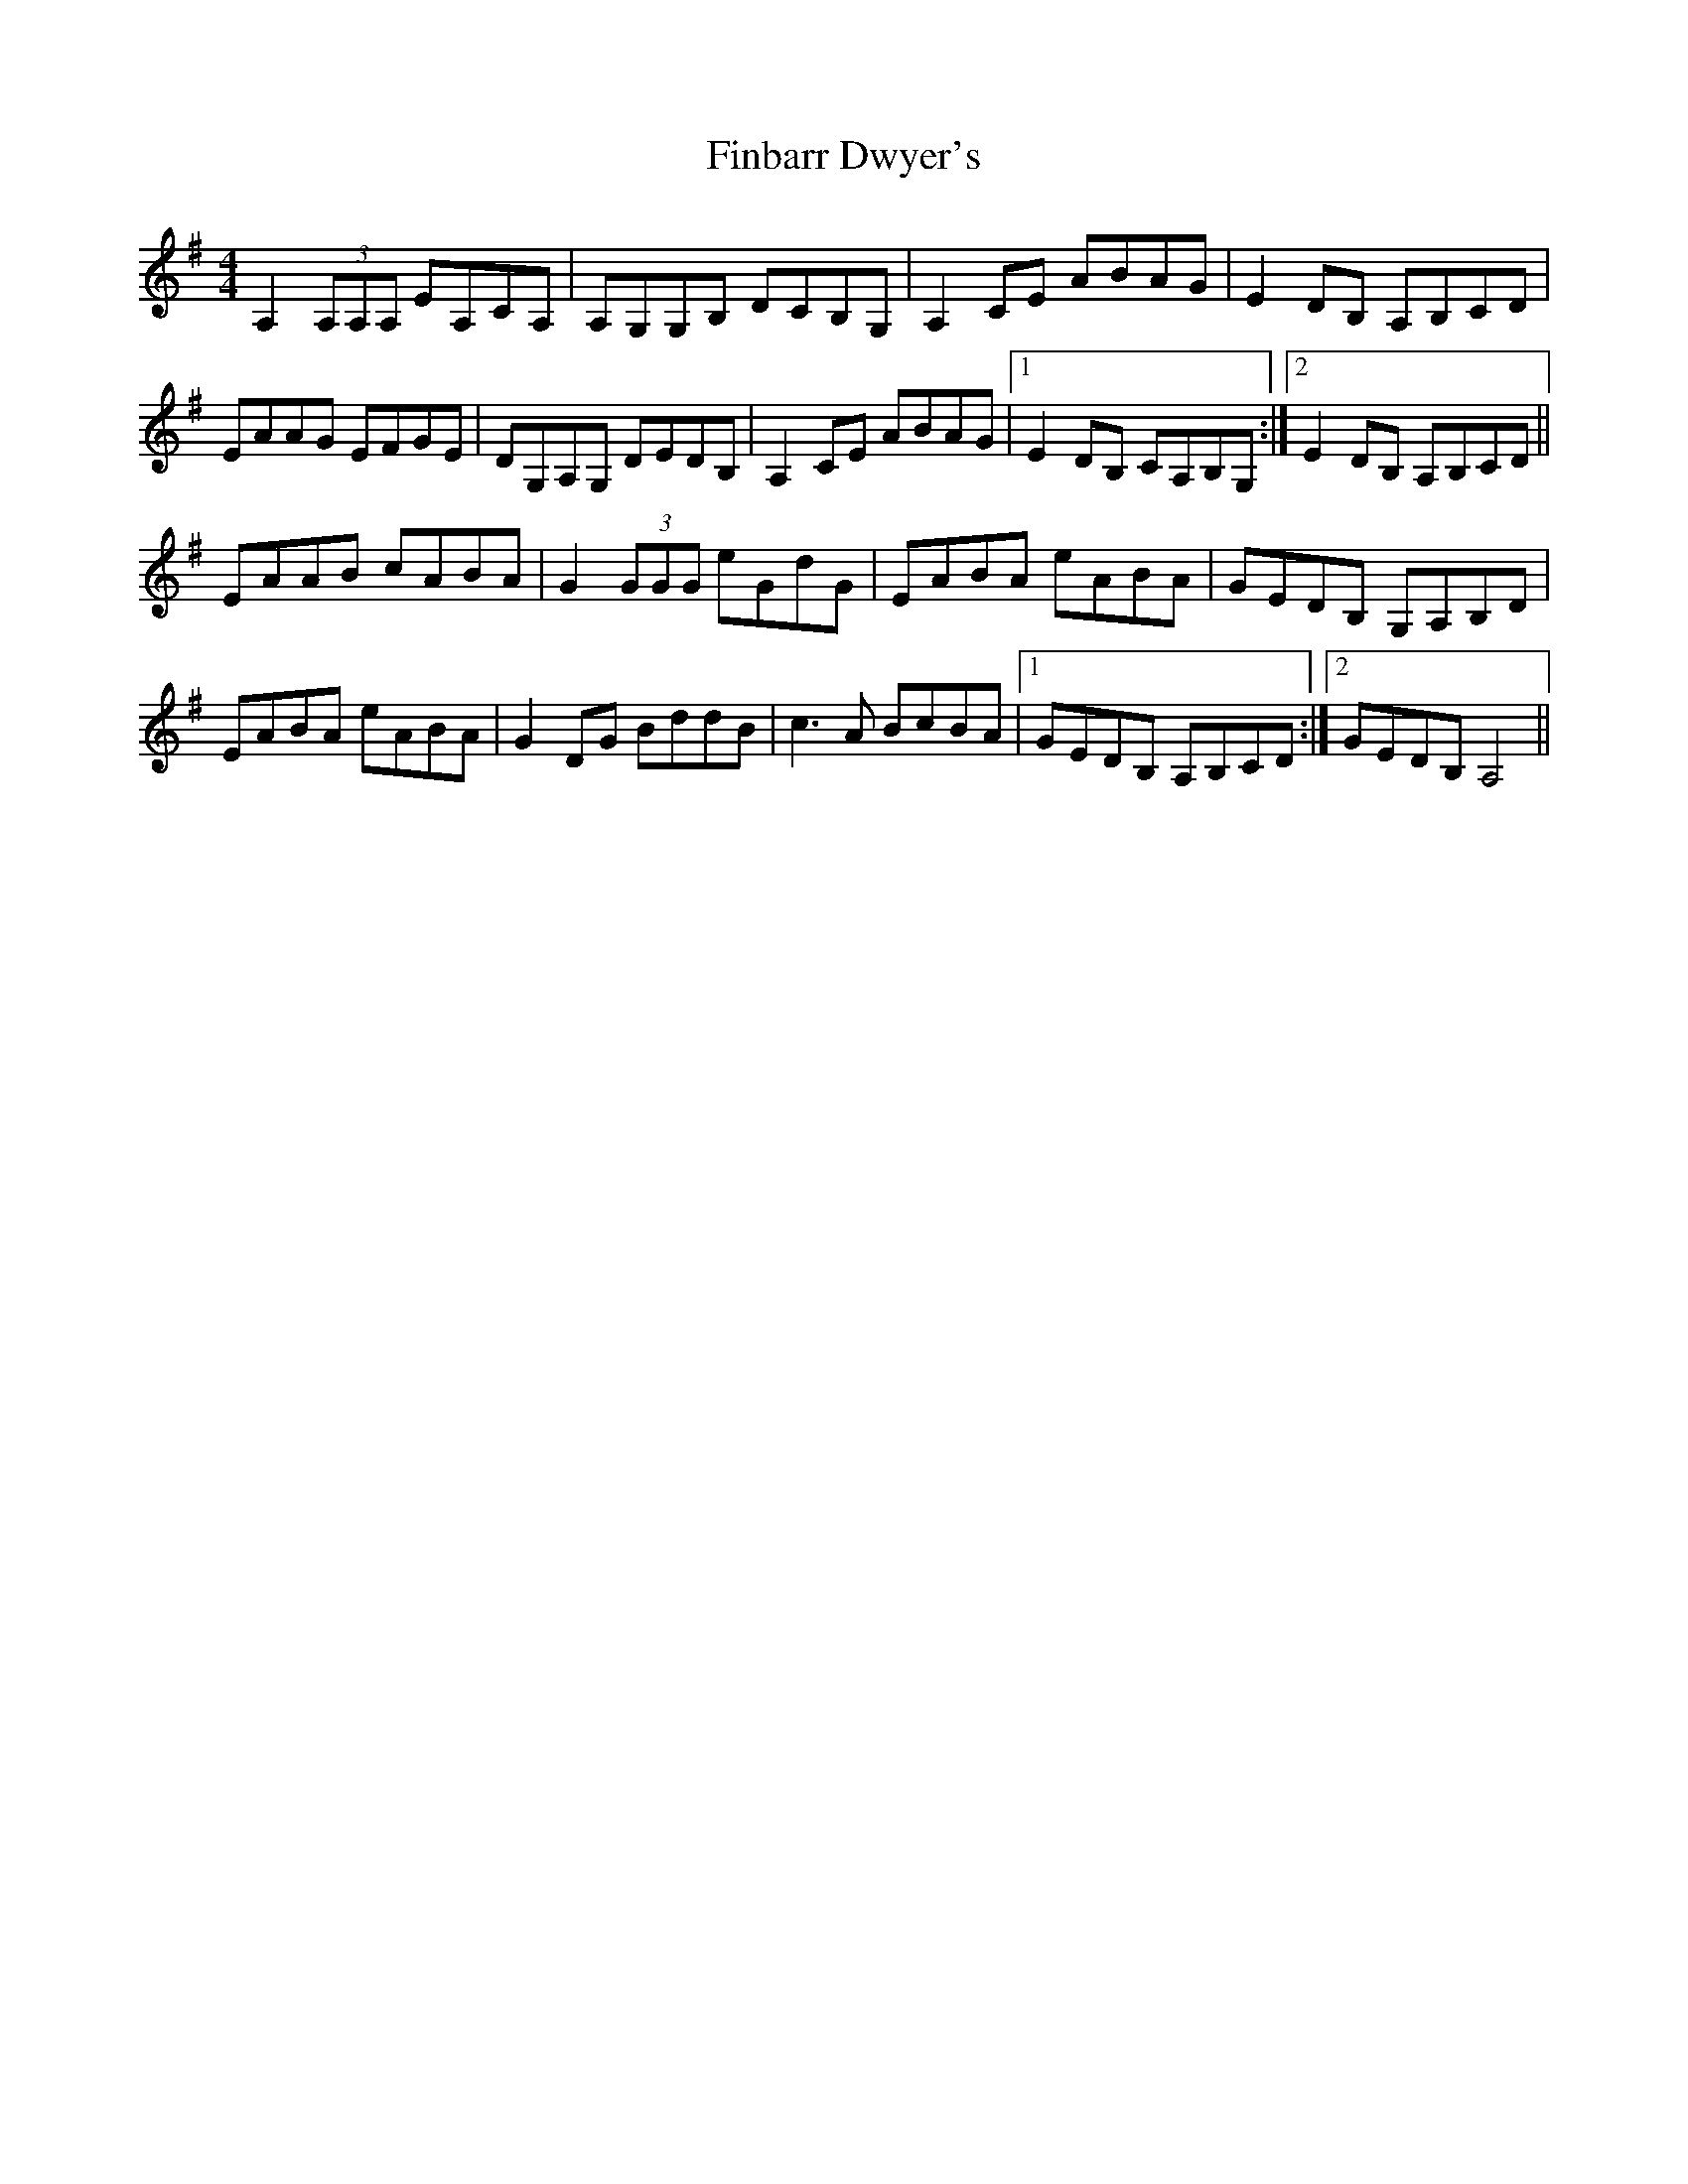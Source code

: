 X: 13026
T: Finbarr Dwyer's
R: reel
M: 4/4
K: Adorian
A,2 (3A,A,A, EA,CA,|A,G,G,B, DCB,G,|A,2 CE ABAG|E2 DB, A,B,CD|
EAAG EFGE|DG,A,G, DEDB,|A,2 CE ABAG|1 E2 DB, CA,B,G,:|2 E2 DB, A,B,CD||
EAAB cABA|G2 (3GGG eGdG|EABA eABA|GEDB, G,A,B,D|
EABA eABA|G2 DG BddB|c3 A BcBA|1 GEDB, A,B,CD:|2 GEDB, A,4||

